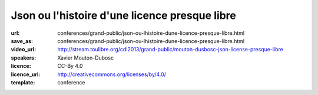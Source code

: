 ==============================================
Json ou l'histoire d'une licence presque libre
==============================================

:url: conferences/grand-public/json-ou-lhistoire-dune-licence-presque-libre.html
:save_as: conferences/grand-public/json-ou-lhistoire-dune-licence-presque-libre.html
:video_url: http://stream.toulibre.org/cdl2013/grand-public/mouton-dusbosc-json-license-presque-libre
:speakers: Xavier Mouton-Dubosc
:licence: CC-By 4.0
:licence_url: http://creativecommons.org/licenses/by/4.0/
:template: conference

.. html::

 <p>C&#39;est l&#39;histoire d&#39;une licence. Celle qui va avec un format de données devenu très utile pour le web, mais aussi dans les bases de données et les configurations d&#39;ordinateurs. Mais le problème, c&#39;est qu&#39;une blague dans cette licence tourne au grand casse-tête juridique.</p><p>Le choix d&#39;une licence ne se fait pas à la légère, tout comme en écrire une from scratch. Après une rapide présentation technique du XML et du JSON, je causerai surtout de juridique (bas niveau), d&#39;histoire (de la micro-informatique personnelle) et de politique</p>

